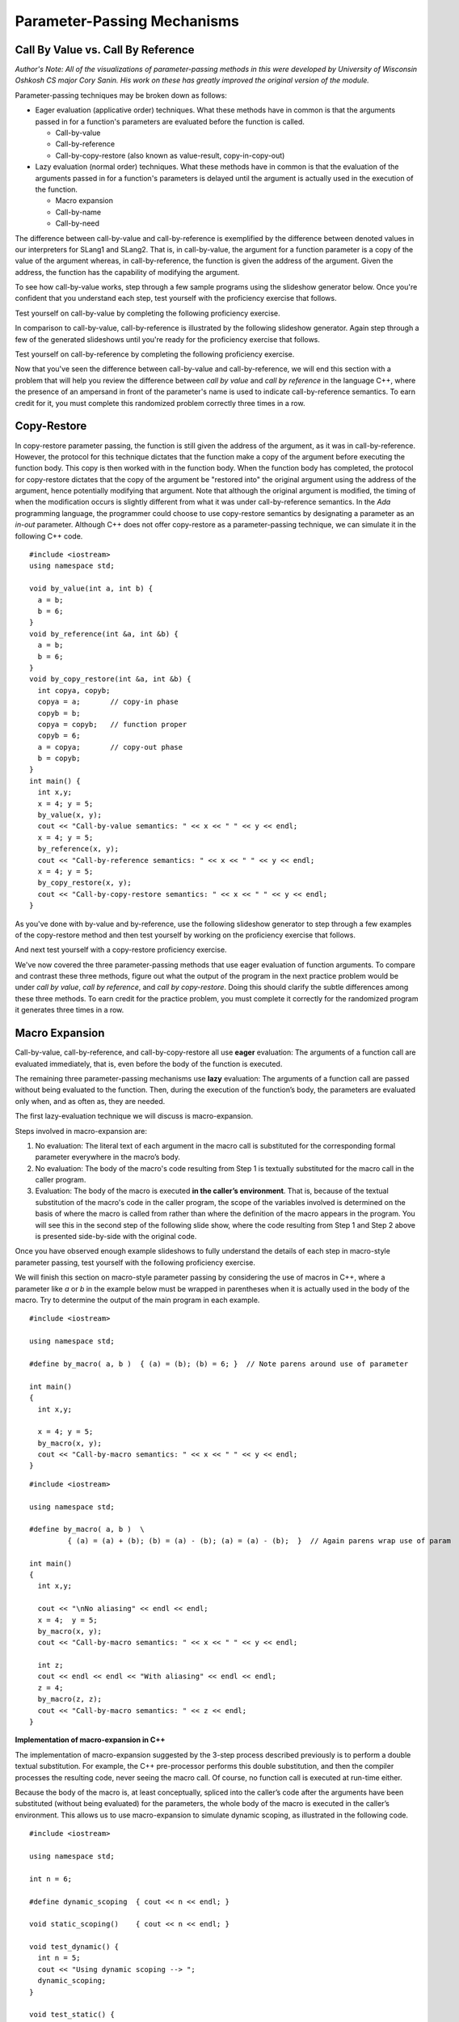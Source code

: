 .. This file is part of the OpenDSA eTextbook project. See
.. http://algoviz.org/OpenDSA for more details.
.. Copyright (c) 2012-13 by the OpenDSA Project Contributors, and
.. distributed under an MIT open source license.

.. avmetadata::
   :author: David Furcy and Tom Naps

.. odsascript:: Exercises/PL/CallByAllFive.js
.. odsascript:: AV/PL/paramPassingGenerator.js
.. odsascript:: AV/PL/interpreters/version2.00/scripts/absyn.js
.. odsascript:: AV/PL/interpreters/version2.00/scripts/env.js
.. odsascript:: AV/PL/interpreters/version2.00/scripts/grammar.js
.. odsascript:: AV/PL/interpreters/version2.00/scripts/interpreter.js
.. .. odsascript:: DataStructures/PLutils.js


Parameter-Passing Mechanisms
============================


Call By Value vs. Call By Reference
-----------------------------------

*Author's Note: All of the visualizations of parameter-passing methods
in this were developed by University of Wisconsin Oshkosh CS major
Cory Sanin.  His work on these has greatly improved the original
version of the module.*

Parameter-passing techniques may be broken down as follows:

-  Eager evaluation (applicative order) techniques.   What these methods have in common is that the arguments passed in for a function's parameters are evaluated before the function is called.

   -  Call-by-value

   -  Call-by-reference

   -  Call-by-copy-restore (also known as value-result, copy-in-copy-out)

-  Lazy evaluation (normal order) techniques.   What these methods have in common is that the evaluation of the arguments passed in for a function's parameters is delayed until the argument is actually used in the execution of the function.

   -  Macro expansion

   -  Call-by-name

   -  Call-by-need



The difference between call-by-value and call-by-reference is
exemplified by the difference between denoted values in our
interpreters for SLang1 and SLang2.  That is, in call-by-value, the
argument for a function parameter is a copy of the value of the
argument whereas, in call-by-reference, the function is given the
address of the argument.  Given the address, the function has the
capability of modifying the argument.

To see how call-by-value works, step through a few sample programs
using the slideshow generator below.  Once you're confident that you
understand each step, test yourself with the proficiency exercise that
follows.

.. avembed:: AV/PL/paramPassingByVal.html ss

.. .. inlineav:: paramPassingByVal ss
..    :long_name: Parameter Passing By Value
..    :links:
..    :scripts: AV/PL/paramPassingByVal.js
..    :output: show

Test yourself on call-by-value by completing the following proficiency
exercise.

.. avembed:: AV/PL/paramPassingByValPRO.html pe
   :long_name: Pass-by-value Proficiency Exercise


In comparison to call-by-value, call-by-reference is illustrated by
the following slideshow generator.  Again step through a few of the
generated slideshows until you're ready for the proficiency exercise
that follows.

.. avembed:: AV/PL/paramPassingByRef.html ss

.. .. inlineav:: paramPassingByRef ss
..    :long_name: Parameter Passing By Reference
..    :links:
..    :scripts: AV/PL/paramPassingByRef.js
..    :output: show

Test yourself on call-by-reference by completing the following proficiency
exercise.

.. avembed:: AV/PL/paramPassingByRefPRO.html pe
   :long_name: Pass-by-reference Proficiency Exercise


Now that you've seen the difference between call-by-value and
call-by-reference, we will end this section with a problem that will help
you review the difference between *call by value* and *call by
reference* in the language C++, where the presence of an ampersand in
front of the parameter's name is used to indicate call-by-reference
semantics. To earn credit for it, you must complete this randomized
problem correctly three times in a row.

.. avembed:: Exercises/PL/CallByValVsRef.html ka
   :long_name: Call By Value Vs Reference


Copy-Restore
------------

In copy-restore parameter passing, the function is still given the
address of the argument, as it was in call-by-reference.  However, the
protocol for this technique dictates that the function make a copy of
the argument before executing the function body.  This copy is then
worked with in the function body.  When the function body has
completed, the protocol for copy-restore dictates that the copy of the
argument be "restored into" the original argument using the address of
the argument, hence potentially modifying that argument.  Note that
although the original argument is modified, the timing of when the
modification occurs is slightly different from what it was under
call-by-reference semantics.  In the *Ada* programming language, the
programmer could choose to use copy-restore semantics by designating a
parameter as an *in-out* parameter.  Although C++ does not offer
copy-restore as a parameter-passing technique, we can simulate it in
the following C++ code.

::

    #include <iostream>
    using namespace std;

    void by_value(int a, int b) {
      a = b;
      b = 6;
    }
    void by_reference(int &a, int &b) {
      a = b;
      b = 6;
    }
    void by_copy_restore(int &a, int &b) {
      int copya, copyb;
      copya = a;       // copy-in phase
      copyb = b;
      copya = copyb;   // function proper
      copyb = 6;
      a = copya;       // copy-out phase
      b = copyb;
    }
    int main() {
      int x,y;
      x = 4; y = 5;
      by_value(x, y);
      cout << "Call-by-value semantics: " << x << " " << y << endl;
      x = 4; y = 5;
      by_reference(x, y);
      cout << "Call-by-reference semantics: " << x << " " << y << endl;
      x = 4; y = 5;
      by_copy_restore(x, y);
      cout << "Call-by-copy-restore semantics: " << x << " " << y << endl;
    }

As you've done with by-value and by-reference, use the following
slideshow generator to step through a few examples of the copy-restore
method and then test yourself by working on the proficiency exercise
that follows.
   
.. avembed:: AV/PL/paramPassingCopyRestore.html ss
   :long_name: Copy Restore Slide Show	     

..     
.. .. inlineav:: paramPassingCopyRestore ss
..    :long_name: Parameter Passing By Copy Restore
..    :links:
..    :scripts: AV/PL/paramPassingCopyRestore.js
..    :output: show

And next test yourself with a copy-restore proficiency exercise.

.. avembed:: AV/PL/paramPassingCopyRestorePRO.html pe
   :long_name: Copy-restore Proficiency Exercise


   
We've now covered the three parameter-passing methods that use eager
evaluation of function arguments.  To compare and contrast these three
methods, figure out what the output of the program in the next
practice problem would be under *call by value*, *call by reference*,
and *call by copy-restore*. Doing this should clarify the subtle
differences among these three methods.  To earn credit for the
practice problem, you must complete it correctly for the randomized
program it generates three times in a row.

.. avembed:: Exercises/PL/CallByValVsRefVsCR.html ka
   :long_name: Call By Value vs Reference vs CR


Macro Expansion
---------------

Call-by-value, call-by-reference, and call-by-copy-restore all use
**eager** evaluation: The arguments of a function call are evaluated
immediately, that is, even before the body of the function is executed.

The remaining three parameter-passing mechanisms use **lazy** evaluation: The
arguments of a function call are passed without being evaluated to the function.
Then, during the execution of the function’s body, the parameters are
evaluated only when, and as often as, they are needed.

The first lazy-evaluation technique we will discuss is macro-expansion.

Steps involved in macro-expansion are:

1. No evaluation: The literal text of each argument in the macro call is substituted for the corresponding formal parameter everywhere in the macro’s body.

2. No evaluation: The body of the macro's code resulting from Step 1 is textually substituted for the macro call in the caller program.

3. Evaluation: The body of the macro is executed **in the caller’s environment**.  That is, because of the textual substitution of the macro's code in the caller program, the scope of the variables involved is determined on the basis of where the macro is called from rather than where the definition of the macro appears in the program.  You will see this in the second step of the following slide show, where the code resulting from Step 1 and Step 2 above is presented side-by-side with the original code.

.. avembed:: AV/PL/paramPassingMacro.html ss
   :long_name: Macro Slide Show	     


.. .. inlineav:: paramPassingMacro ss
..    :long_name: Parameter Passing By Macro
..    :links:
..    :scripts: AV/PL/paramPassingMacro.js
..    :output: show

Once you have observed enough example slideshows to fully understand
the details of each step in macro-style parameter passing, test
yourself with the following proficiency exercise.
   
.. avembed:: AV/PL/paramPassingMacroPRO.html pe
   :long_name: Macro Proficiency Exercise


We will finish this section on macro-style parameter passing by
considering the use of macros in C++, where a parameter like *a* or
*b* in the example below must be wrapped in parentheses when it is
actually used in the body of the macro.  Try to determine the output
of the main program in each example.

::

    #include <iostream>

    using namespace std;

    #define by_macro( a, b )  { (a) = (b); (b) = 6; }  // Note parens around use of parameter

    int main()
    {
      int x,y;

      x = 4; y = 5;
      by_macro(x, y);
      cout << "Call-by-macro semantics: " << x << " " << y << endl;
    }

::

    #include <iostream>

    using namespace std;

    #define by_macro( a, b )  \
             { (a) = (a) + (b); (b) = (a) - (b); (a) = (a) - (b);  }  // Again parens wrap use of param

    int main()
    {
      int x,y;

      cout << "\nNo aliasing" << endl << endl;
      x = 4;  y = 5;
      by_macro(x, y);
      cout << "Call-by-macro semantics: " << x << " " << y << endl;

      int z;
      cout << endl << endl << "With aliasing" << endl << endl;
      z = 4;
      by_macro(z, z);
      cout << "Call-by-macro semantics: " << z << endl;
    }


**Implementation of macro-expansion in C++**

The implementation of macro-expansion suggested by the 3-step process
described previously is to perform a double textual substitution. For
example, the C++ pre-processor performs this double substitution, and
then the compiler processes the resulting code, never seeing the macro
call. Of course, no function call is executed at run-time either.

Because the body of the macro is, at least conceptually, spliced into
the caller’s code after the arguments have been substituted
(without being evaluated) for the parameters, the whole body of the macro is
executed in the caller’s environment.  This allows us to use
macro-expansion to simulate dynamic scoping, as illustrated in the
following code.

::

    #include <iostream>

    using namespace std;

    int n = 6;

    #define dynamic_scoping  { cout << n << endl; }

    void static_scoping()    { cout << n << endl; }

    void test_dynamic() {
      int n = 5;
      cout << "Using dynamic scoping --> ";
      dynamic_scoping;
    }

    void test_static() {
      int n = 5;
      cout << "Using static scoping --> ";
      static_scoping();
    }

    int main() {
      test_dynamic();
      test_static();
    }



This problem will help you review the differences among *call by
reference*, *call by copy-restore*, and *call by macro*. To earn
credit, you must complete this randomized problem correctly
three times in a row.

.. avembed:: Exercises/PL/CallByRefVsCRVsMacro.html ka
   :long_name: Ref vs CR vs Macro

Call By Name
------------

In macro expansion, the body of the macro is spliced into the caller's
code after the actual parameters have been substituted (without being
evaluated) for the formal parameters. Therefore, the whole body of the
macro is executed in the caller's context (i.e., the caller's environment).

In call-by-name, no code is spliced into the caller's code. Instead,
the body of the function is executed in its own context, but the
actual parameters, which are substituted for the formal parameters,
*are* evaluated in the caller's context.

Call-by-name differs from macro expansion in that only the parameters
are evaluated in the caller's context, not the whole body of the
function.  Step through a few slide shows of some call-by-name
examples to see what the ramifications of this are.  When you are
confident that you understand the subtleties involved, try the
proficiency exercise that follows.

.. avembed:: AV/PL/paramPassingByName.html ss
   :long_name: By-name Slide Show	     


.. .. inlineav:: paramPassingByName ss
..    :long_name: Parameter Passing By Name
..    :links:
..    :scripts: AV/PL/paramPassingByName.js
..    :output: show

Now it is time for you to do a proficiency exercise to see how well
you understand call-by-name.  When you do this proficiency exercise,
each assignment statement will require two steps.  In the first step
corresponding to an assignment statement, you will have to compute the
value on the right-hand side and then click the location where that
value will be stored.  In the second step, you will have to click on a
potentially new pointer destination resulting from the computation and
assignment that comprised your answer for the first step.

.. avembed:: AV/PL/paramPassingByNamePRO.html pe
   :long_name: Macro Proficiency Exercise


This problem will help you review the differences among *call by
copy-restore*, *call by macro*, and *call-by-name*. To earn credit
for it, you must complete this randomized problem correctly three
times in a row.

.. .. avembed:: Exercises/PL/RP31part1.html ka
..    :long_name: CR vs Macro vs Name

.. avembed:: Exercises/PL/CallByCRVsMacroVsName.html ka
   :long_name: CR vs Macro vs Name

Comprehensive review of the five methods studied so far
-------------------------------------------------------

In the next section, we will examine call-by-name versus call-by-need
in greater depth in the context of a specific example known as a *lazy
list*.  However, before proceeding test your comprehensive
understanding of all five techniques studied so far:  *call-by-value*, *call-by-reference*,
*call-by-copy-restore*, *call-by-macro*,
and *call-by-name*. To earn credit for it, you must complete this
randomized problem correctly three times in a row.

.. avembed:: Exercises/PL/CallByAllFive.html ka
   :long_name: RP set #31, question #2

.. .. avembed:: Exercises/PL/RP31part2.html ka
..    :long_name: RP set #31, question #2


.. odsascript:: AV/PL/paramPassingSlideshowFixHeight.js
